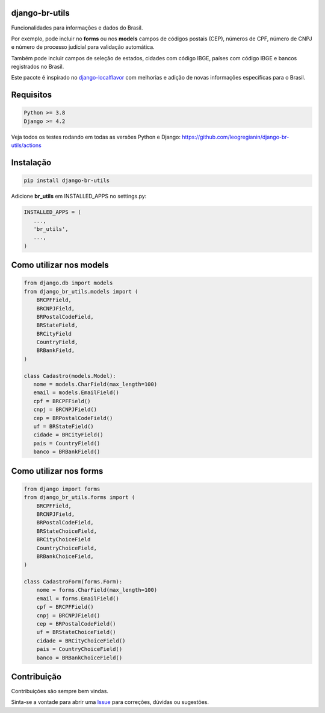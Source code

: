 ==================
django-br-utils
==================

.. image:: https://img.shields.io/github/actions/workflow/status/leogregianin/django-br-utils/test.yml.svg?branch=main&style=for-the-badge
   :target: https://github.com/leogregianin/django-br-utils/actions?workflow=Test

.. image:: https://img.shields.io/badge/Coverage-100%25-success?style=for-the-badge
  :target: https://github.com/leogregianin/django-br-utils/actions?workflow=Test

.. image:: https://img.shields.io/pypi/v/django-br-utils.svg?style=for-the-badge
    :target: https://pypi.org/project/django-br-utils/


Funcionalidades para informações e dados do Brasil.

Por exemplo, pode incluir no **forms** ou nos **models** campos de códigos
postais (CEP), números de CPF, número de CNPJ e número de processo judicial
para validação automática.

Também pode incluir campos de seleção de estados, cidades com código IBGE, 
países com código IBGE e bancos registrados no Brasil.

Este pacote é inspirado no `django-localflavor <0_>`_
com melhorias e adição de novas informações específicas para o Brasil.

.. _0: https://github.com/django/django-localflavor


===================
Requisitos
===================

.. code-block:: shell

   Python >= 3.8
   Django >= 4.2


Veja todos os testes rodando em todas as versões Python e Django:
https://github.com/leogregianin/django-br-utils/actions


===================
Instalação
===================

.. code-block:: shell

   pip install django-br-utils


Adicione **br_utils** em INSTALLED_APPS no settings.py:

.. code-block:: python

   INSTALLED_APPS = (
      ...,
      'br_utils',
      ...,
   )


===================
Como utilizar nos models
===================

.. code-block:: python

   from django.db import models
   from django_br_utils.models import (
       BRCPFField,
       BRCNPJField,
       BRPostalCodeField,
       BRStateField,
       BRCityField
       CountryField,
       BRBankField,
   )
   
   class Cadastro(models.Model):
      nome = models.CharField(max_length=100)
      email = models.EmailField()
      cpf = BRCPFField()
      cnpj = BRCNPJField()
      cep = BRPostalCodeField()
      uf = BRStateField()
      cidade = BRCityField()
      pais = CountryField()
      banco = BRBankField()


===================
Como utilizar nos forms
===================

.. code-block:: python

   from django import forms
   from django_br_utils.forms import (
       BRCPFField,
       BRCNPJField,
       BRPostalCodeField,
       BRStateChoiceField,
       BRCityChoiceField
       CountryChoiceField,
       BRBankChoiceField,
   )

   class CadastroForm(forms.Form):
       nome = forms.CharField(max_length=100)
       email = forms.EmailField()
       cpf = BRCPFField()
       cnpj = BRCNPJField()
       cep = BRPostalCodeField()
       uf = BRStateChoiceField()
       cidade = BRCityChoiceField()
       pais = CountryChoiceField()
       banco = BRBankChoiceField()


===================
Contribuição
===================

Contribuições são sempre bem vindas.

Sinta-se a vontade para abrir uma `Issue <1_>`_ para correções, dúvidas ou sugestões.

.. _1: https://github.com/leogregianin/django-br-utils/issues
